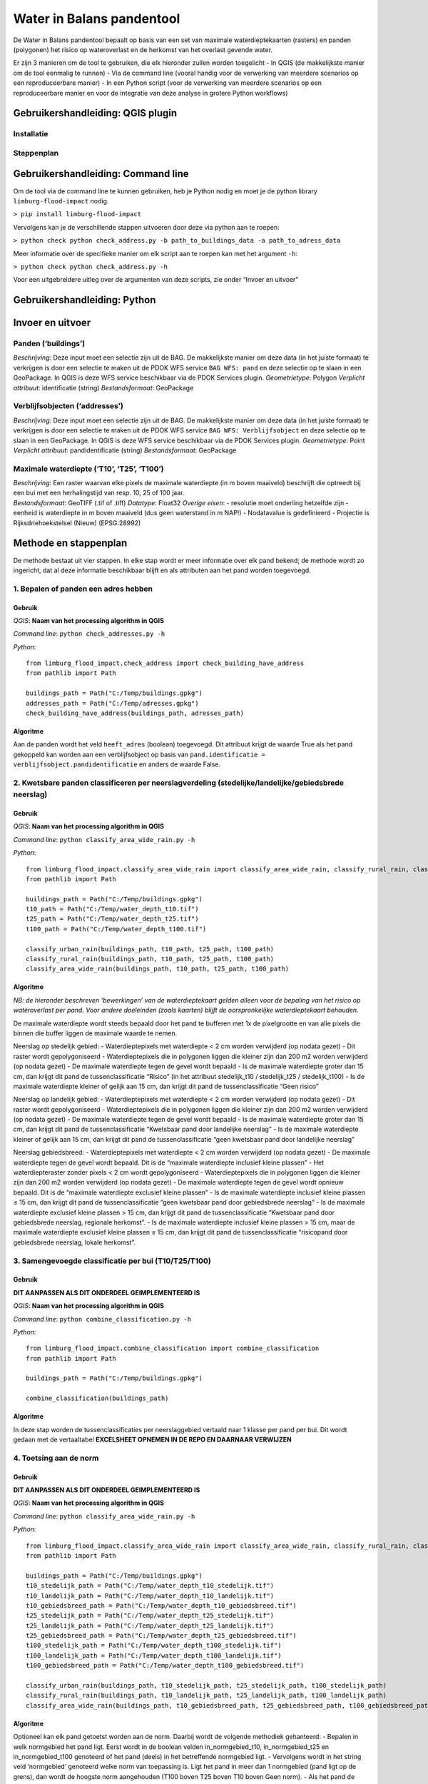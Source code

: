 Water in Balans pandentool
==========================

De Water in Balans pandentool bepaalt op basis van een set van maximale
waterdieptekaarten (rasters) en panden (polygonen) het risico op
wateroverlast en de herkomst van het overlast gevende water.

Er zijn 3 manieren om de tool te gebruiken, die elk hieronder zullen
worden toegelicht - In QGIS (de makkelijkste manier om de tool eenmalig
te runnen) - Via de command line (vooral handig voor de verwerking van
meerdere scenarios op een reproduceerbare manier) - In een Python script
(voor de verwerking van meerdere scenarios op een reproduceerbare manier
en voor de integratie van deze analyse in grotere Python workflows)

Gebruikershandleiding: QGIS plugin
----------------------------------

Installatie
~~~~~~~~~~~

Stappenplan
~~~~~~~~~~~

Gebruikershandleiding: Command line
-----------------------------------

Om de tool via de command line te kunnen gebruiken, heb je Python nodig
en moet je de python library ``limburg-flood-impact`` nodig.

``> pip install limburg-flood-impact``

Vervolgens kan je de verschillende stappen uitvoeren door deze via
python aan te roepen:

``> python check python check_address.py -b path_to_buildings_data -a path_to_adress_data``

Meer informatie over de specifieke manier om elk script aan te roepen
kan met het argument ``-h``:

``> python check python check_address.py -h``

Voor een uitgebreidere uitleg over de argumenten van deze scripts, zie
onder “Invoer en uitvoer”

Gebruikershandleiding: Python
-----------------------------

Invoer en uitvoer
-----------------

Panden (‘buildings’)
~~~~~~~~~~~~~~~~~~~~

*Beschrijving*: Deze input moet een selectie zijn uit de BAG. De
makkelijkste manier om deze data (in het juiste formaat) te verkrijgen
is door een selectie te maken uit de PDOK WFS service ``BAG WFS: pand``
en deze selectie op te slaan in een GeoPackage. In QGIS is deze WFS
service beschikbaar via de PDOK Services plugin. *Geometrietype*:
Polygon *Verplicht attribuut*: identificatie (string) *Bestandsformaat*:
GeoPackage

Verblijfsobjecten (‘addresses’)
~~~~~~~~~~~~~~~~~~~~~~~~~~~~~~~

*Beschrijving*: Deze input moet een selectie zijn uit de BAG. De
makkelijkste manier om deze data (in het juiste formaat) te verkrijgen
is door een selectie te maken uit de PDOK WFS service
``BAG WFS: Verblijfsobject`` en deze selectie op te slaan in een
GeoPackage. In QGIS is deze WFS service beschikbaar via de PDOK Services
plugin. *Geometrietype*: Point *Verplicht attribuut*: pandidentificatie
(string) *Bestandsformaat*: GeoPackage

Maximale waterdiepte (‘T10’, ‘T25’, ‘T100’)
~~~~~~~~~~~~~~~~~~~~~~~~~~~~~~~~~~~~~~~~~~~

| *Beschrijving*: Een raster waarvan elke pixels de maximale waterdiepte
  (in m boven maaiveld) beschrijft die optreedt bij een bui met een
  herhalingstijd van resp. 10, 25 of 100 jaar.
| *Bestandsformaat*: GeoTIFF (.tif of .tiff) *Datatype*: Float32
  *Overige eisen*: - resolutie moet onderling hetzelfde zijn - eenheid
  is waterdiepte in m boven maaiveld (dus geen waterstand in m NAP!) -
  Nodatavalue is gedefinieerd - Projectie is Rijksdriehoekstelsel
  (Nieuw) (EPSG:28992)

Methode en stappenplan
----------------------

De methode bestaat uit vier stappen. In elke stap wordt er meer
informatie over elk pand bekend; de methode wordt zo ingericht, dat al
deze informatie beschikbaar blijft en als attributen aan het pand worden
toegevoegd.

1. Bepalen of panden een adres hebben
~~~~~~~~~~~~~~~~~~~~~~~~~~~~~~~~~~~~~

Gebruik
^^^^^^^

*QGIS*: **Naam van het processing algorithm in QGIS**

*Command line*: ``python check_addresses.py -h``

*Python*:

::

   from limburg_flood_impact.check_address import check_building_have_address
   from pathlib import Path

   buildings_path = Path("C:/Temp/buildings.gpkg")
   addresses_path = Path("C:/Temp/adresses.gpkg")
   check_building_have_address(buildings_path, adresses_path)

Algoritme
^^^^^^^^^

Aan de panden wordt het veld ``heeft_adres`` (boolean) toegevoegd. Dit
attribuut krijgt de waarde True als het pand gekoppeld kan worden aan
een verblijfsobject op basis van
``pand.identificatie = verblijfsobject.pandidentificatie`` en anders de
waarde False.

2. Kwetsbare panden classificeren per neerslagverdeling (stedelijke/landelijke/gebiedsbrede neerslag)
~~~~~~~~~~~~~~~~~~~~~~~~~~~~~~~~~~~~~~~~~~~~~~~~~~~~~~~~~~~~~~~~~~~~~~~~~~~~~~~~~~~~~~~~~~~~~~~~~~~~~

.. _gebruik-1:

Gebruik
^^^^^^^

*QGIS*: **Naam van het processing algorithm in QGIS**

*Command line*: ``python classify_area_wide_rain.py -h``

*Python*:

::

   from limburg_flood_impact.classify_area_wide_rain import classify_area_wide_rain, classify_rural_rain, classify_urban_rain
   from pathlib import Path

   buildings_path = Path("C:/Temp/buildings.gpkg")
   t10_path = Path("C:/Temp/water_depth_t10.tif")
   t25_path = Path("C:/Temp/water_depth_t25.tif")
   t100_path = Path("C:/Temp/water_depth_t100.tif")

   classify_urban_rain(buildings_path, t10_path, t25_path, t100_path)
   classify_rural_rain(buildings_path, t10_path, t25_path, t100_path)
   classify_area_wide_rain(buildings_path, t10_path, t25_path, t100_path)

.. _algoritme-1:

Algoritme
^^^^^^^^^

*NB: de hieronder beschreven ‘bewerkingen’ van de waterdieptekaart
gelden alleen voor de bepaling van het risico op wateroverlast per pand.
Voor andere doeleinden (zoals kaarten) blijft de oorspronkelijke
waterdieptekaart behouden.*

De maximale waterdiepte wordt steeds bepaald door het pand te bufferen
met 1x de pixelgrootte en van alle pixels die binnen die buffer liggen
de maximale waarde te nemen.

Neerslag op stedelijk gebied: - Waterdieptepixels met waterdiepte < 2 cm
worden verwijderd (op nodata gezet) - Dit raster wordt gepolygoniseerd -
Waterdieptepixels die in polygonen liggen die kleiner zijn dan 200 m2
worden verwijderd (op nodata gezet) - De maximale waterdiepte tegen de
gevel wordt bepaald - Is de maximale waterdiepte groter dan 15 cm, dan
krijgt dit pand de tussenclassificatie “Risico” (in het attribuut
stedelijk_t10 / stedelijk_t25 / stedelijk_t100) - Is de maximale
waterdiepte kleiner of gelijk aan 15 cm, dan krijgt dit pand de
tussenclassificatie “Geen risico”

Neerslag op landelijk gebied: - Waterdieptepixels met waterdiepte < 2 cm
worden verwijderd (op nodata gezet) - Dit raster wordt gepolygoniseerd -
Waterdieptepixels die in polygonen liggen die kleiner zijn dan 200 m2
worden verwijderd (op nodata gezet) - De maximale waterdiepte tegen de
gevel wordt bepaald - Is de maximale waterdiepte groter dan 15 cm, dan
krijgt dit pand de tussenclassificatie “Kwetsbaar pand door landelijke
neerslag” - Is de maximale waterdiepte kleiner of gelijk aan 15 cm, dan
krijgt dit pand de tussenclassificatie “geen kwetsbaar pand door
landelijke neerslag”

Neerslag gebiedsbreed: - Waterdieptepixels met waterdiepte < 2 cm worden
verwijderd (op nodata gezet) - De maximale waterdiepte tegen de gevel
wordt bepaald. Dit is de “maximale waterdiepte inclusief kleine plassen”
- Het waterdiepteraster zonder pixels < 2 cm wordt gepolygoniseerd -
Waterdieptepixels die in polygonen liggen die kleiner zijn dan 200 m2
worden verwijderd (op nodata gezet) - De maximale waterdiepte tegen de
gevel wordt opnieuw bepaald. Dit is de “maximale waterdiepte exclusief
kleine plassen” - Is de maximale waterdiepte inclusief kleine plassen ≤
15 cm, dan krijgt dit pand de tussenclassificatie “geen kwetsbaar pand
door gebiedsbrede neerslag” - Is de maximale waterdiepte exclusief
kleine plassen > 15 cm, dan krijgt dit pand de tussenclassificatie
“Kwetsbaar pand door gebiedsbrede neerslag, regionale herkomst”. - Is de
maximale waterdiepte inclusief kleine plassen > 15 cm, maar de maximale
waterdiepte exclusief kleine plassen ≤ 15 cm, dan krijgt dit pand de
tussenclassificatie “risicopand door gebiedsbrede neerslag, lokale
herkomst”.

3. Samengevoegde classificatie per bui (T10/T25/T100)
~~~~~~~~~~~~~~~~~~~~~~~~~~~~~~~~~~~~~~~~~~~~~~~~~~~~~

.. _gebruik-2:

Gebruik
^^^^^^^

**DIT AANPASSEN ALS DIT ONDERDEEL GEIMPLEMENTEERD IS**

*QGIS*: **Naam van het processing algorithm in QGIS**

*Command line*: ``python combine_classification.py -h``

*Python*:

::

   from limburg_flood_impact.combine_classification import combine_classification
   from pathlib import Path

   buildings_path = Path("C:/Temp/buildings.gpkg")

   combine_classification(buildings_path)

.. _algoritme-2:

Algoritme
^^^^^^^^^

In deze stap worden de tussenclassificaties per neerslaggebied vertaald
naar 1 klasse per pand per bui. Dit wordt gedaan met de vertaaltabel
**EXCELSHEET OPNEMEN IN DE REPO EN DAARNAAR VERWIJZEN**

4. Toetsing aan de norm
~~~~~~~~~~~~~~~~~~~~~~~

.. _gebruik-3:

Gebruik
^^^^^^^

**DIT AANPASSEN ALS DIT ONDERDEEL GEIMPLEMENTEERD IS**

*QGIS*: **Naam van het processing algorithm in QGIS**

*Command line*: ``python classify_area_wide_rain.py -h``

*Python*:

::

   from limburg_flood_impact.classify_area_wide_rain import classify_area_wide_rain, classify_rural_rain, classify_urban_rain
   from pathlib import Path

   buildings_path = Path("C:/Temp/buildings.gpkg")
   t10_stedelijk_path = Path("C:/Temp/water_depth_t10_stedelijk.tif")
   t10_landelijk_path = Path("C:/Temp/water_depth_t10_landelijk.tif")
   t10_gebiedsbreed_path = Path("C:/Temp/water_depth_t10_gebiedsbreed.tif")
   t25_stedelijk_path = Path("C:/Temp/water_depth_t25_stedelijk.tif")
   t25_landelijk_path = Path("C:/Temp/water_depth_t25_landelijk.tif")
   t25_gebiedsbreed_path = Path("C:/Temp/water_depth_t25_gebiedsbreed.tif")
   t100_stedelijk_path = Path("C:/Temp/water_depth_t100_stedelijk.tif")
   t100_landelijk_path = Path("C:/Temp/water_depth_t100_landelijk.tif")
   t100_gebiedsbreed_path = Path("C:/Temp/water_depth_t100_gebiedsbreed.tif")

   classify_urban_rain(buildings_path, t10_stedelijk_path, t25_stedelijk_path, t100_stedelijk_path)
   classify_rural_rain(buildings_path, t10_landelijk_path, t25_landelijk_path, t100_landelijk_path)
   classify_area_wide_rain(buildings_path, t10_gebiedsbreed_path, t25_gebiedsbreed_path, t100_gebiedsbreed_path)

.. _algoritme-3:

Algoritme
^^^^^^^^^

Optioneel kan elk pand getoetst worden aan de norm. Daarbij wordt de
volgende methodiek gehanteerd: - Bepalen in welk normgebied het pand
ligt. Eerst wordt in de boolean velden in_normgebied_t10,
in_normgebied_t25 en in_normgebied_t100 genoteerd of het pand (deels) in
het betreffende normgebied ligt. - Vervolgens wordt in het string veld
‘normgebied’ genoteerd welke norm van toepassing is. Ligt het pand in
meer dan 1 normgebied (pand ligt op de grens), dan wordt de hoogste norm
aangehouden (T100 boven T25 boven T10 boven Geen norm). - Als het pand
de norm “T100” heeft toegekend gekregen, wordt de klasse voor de T100
bui overgenomen in het attribuut “toetsingsklasse” - Als het pand de
norm “T25” heeft toegekend gekregen, wordt de klasse voor de T25 bui
overgenomen in het attribuut “toetsingsklasse” - Als het pand de norm
“T10” heeft toegekend gekregen, wordt de klasse voor de T10 bui
overgenomen in het attribuut “toetsingsklasse” - Als het pand de norm
“Geen norm” heeft toegekend gekregen, wordt “n.v.t.” ingevuld in het
attribuut “toetsingsklasse” - De toetsingsklasse wordt vervolgens
vertaald naar “Voldoet aan norm” (ja/nader onderzoeken). Zie de
vertaaltabel in de bijlage. - Nader onderzoek moet voor de betreffende
panden uitwijzen: - Is het wateroverlastrisico reëel of een artefact de
GIS analyse of van het hydrodynamisch rekenmodel? - Is de totale
afstroming uit landelijk gebied hoger dan de drempelwaarde (750 m3 bij
33 mm in 20 minuten, of 1250 m3 bij 47 mm in 2 uur)? - In de tool geven
we de gebruiker de mogelijkheid een polygoon op te geven van het gebied
waar de afstroming boven deze drempelwaarde uitkomt. Als het pand geheel
binnen deze polygoon ligt en het attribuut “Voldoet aan norm” de waarde
“nader onderzoeken” heeft, wordt “voldoet aan norm” geüpdate naar “nee”.
